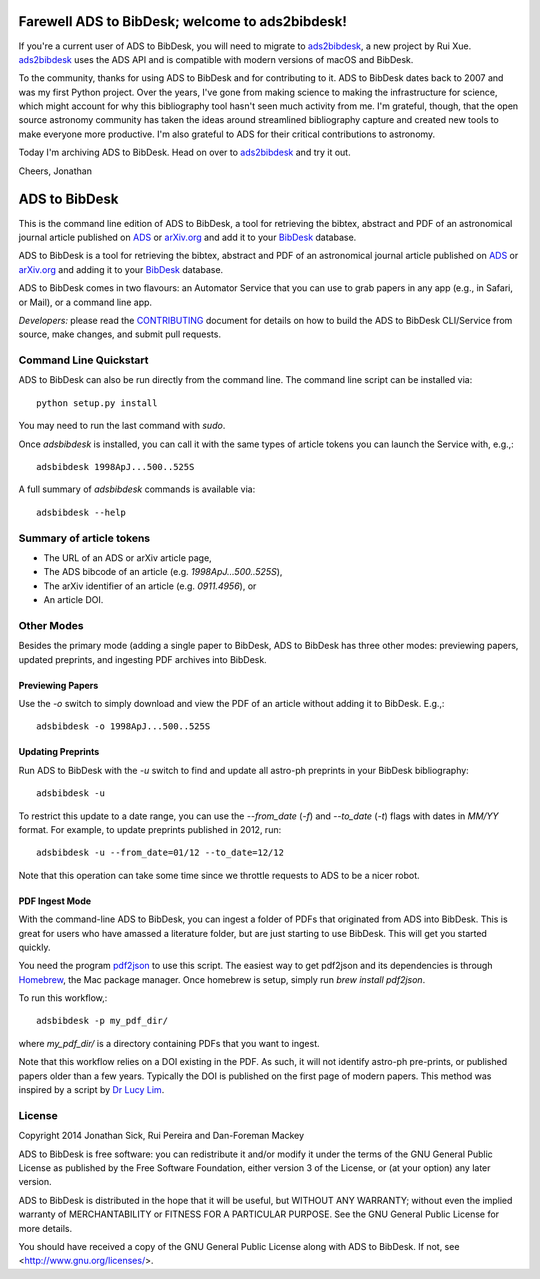 Farewell ADS to BibDesk; welcome to ads2bibdesk!
================================================

If you're a current user of ADS to BibDesk, you will need to migrate to ads2bibdesk_, a new project by Rui Xue.
ads2bibdesk_ uses the ADS API and is compatible with modern versions of macOS and BibDesk.

To the community, thanks for using ADS to BibDesk and for contributing to it.
ADS to BibDesk dates back to 2007 and was my first Python project.
Over the years, I've gone from making science to making the infrastructure for science, which might account for why this bibliography tool hasn't seen much activity from me.
I'm grateful, though, that the open source astronomy community has taken the ideas around streamlined bibliography capture and created new tools to make everyone more productive.
I'm also grateful to ADS for their critical contributions to astronomy.

Today I'm archiving ADS to BibDesk.
Head on over to ads2bibdesk_ and try it out.

Cheers,
Jonathan

.. _ads2bibdesk: https://github.com/r-xue/ads2bibdesk


ADS to BibDesk
==============

This is the command line edition of ADS to BibDesk, a tool for retrieving the bibtex, abstract and PDF of an astronomical journal article published on `ADS <http://adsabs.harvard.edu>`_ or `arXiv.org <http://arxiv.org/archive/astro-ph>`_ and add it to your `BibDesk <http://bibdesk.sourceforge.net/>`_ database.

ADS to BibDesk is a tool for retrieving the bibtex, abstract and PDF of an astronomical journal article published on `ADS <http://adsabs.harvard.edu>`_ or `arXiv.org <http://arxiv.org/archive/astro-ph>`_ and adding it to your `BibDesk <http://bibdesk.sourceforge.net/>`_ database.

ADS to BibDesk comes in two flavours: an Automator Service that you can use to grab papers in any app (e.g., in Safari, or Mail), or a command line app.

*Developers:* please read the `CONTRIBUTING <https://github.com/jonathansick/ads_bibdesk/blob/master/CONTRIBUTING.md>`_ document for details on how to build the ADS to BibDesk CLI/Service from source, make changes, and submit pull requests.

Command Line Quickstart
-----------------------

ADS to BibDesk can also be run directly from the command line.
The command line script can be installed via::

    python setup.py install

You may need to run the last command with `sudo`.

Once `adsbibdesk` is installed, you can call it with the same types of article tokens you can launch the Service with, e.g.,::

    adsbibdesk 1998ApJ...500..525S

A full summary of `adsbibdesk` commands is available via::

    adsbibdesk --help

Summary of article tokens
-------------------------

* The URL of an ADS or arXiv article page,
* The ADS bibcode of an article (e.g. `1998ApJ...500..525S`),
* The arXiv identifier of an article (e.g. `0911.4956`), or
* An article DOI.

Other Modes
-----------

Besides the primary mode (adding a single paper to BibDesk, ADS to BibDesk has three other modes: previewing papers, updated preprints, and ingesting PDF archives into BibDesk.

Previewing Papers
~~~~~~~~~~~~~~~~~

Use the `-o` switch to simply download and view the PDF of an article without adding it to BibDesk. E.g.,::

    adsbibdesk -o 1998ApJ...500..525S

Updating Preprints
~~~~~~~~~~~~~~~~~~

Run ADS to BibDesk with the `-u` switch to find and update all astro-ph preprints in your BibDesk bibliography::

    adsbibdesk -u

To restrict this update to a date range, you can use the `--from_date` (`-f`) and `--to_date` (`-t`) flags with dates in `MM/YY` format. For example, to update preprints published in 2012, run::

    adsbibdesk -u --from_date=01/12 --to_date=12/12

Note that this operation can take some time since we throttle requests to ADS to be a nicer robot.

PDF Ingest Mode
~~~~~~~~~~~~~~~

With the command-line ADS to BibDesk, you can ingest a folder of PDFs that originated from ADS into BibDesk.
This is great for users who have amassed a literature folder, but are just starting to use BibDesk.
This will get you started quickly.

You need the program `pdf2json <http://code.google.com/p/pdf2json/>`_ to use
this script. The easiest way to get pdf2json and its dependencies is through
`Homebrew <http://mxcl.github.com/homebrew/>`_, the Mac package manager.
Once homebrew is setup, simply run `brew install pdf2json`.

To run this workflow,::

    adsbibdesk -p my_pdf_dir/

where `my_pdf_dir/` is a directory containing PDFs that you want to ingest.

Note that this workflow relies on a DOI existing in the PDF.
As such, it will not identify astro-ph pre-prints, or published papers older than a few years.
Typically the DOI is published on the first page of modern papers.
This method was inspired by a script by `Dr Lucy Lim <http://www.mit.edu/people/lucylim/BibDesk.html>`_.

License
-------

Copyright 2014 Jonathan Sick, Rui Pereira and Dan-Foreman Mackey

ADS to BibDesk is free software: you can redistribute it and/or modify
it under the terms of the GNU General Public License as published by
the Free Software Foundation, either version 3 of the License, or
(at your option) any later version.

ADS to BibDesk is distributed in the hope that it will be useful,
but WITHOUT ANY WARRANTY; without even the implied warranty of
MERCHANTABILITY or FITNESS FOR A PARTICULAR PURPOSE.  See the
GNU General Public License for more details.

You should have received a copy of the GNU General Public License
along with ADS to BibDesk.  If not, see <http://www.gnu.org/licenses/>.
